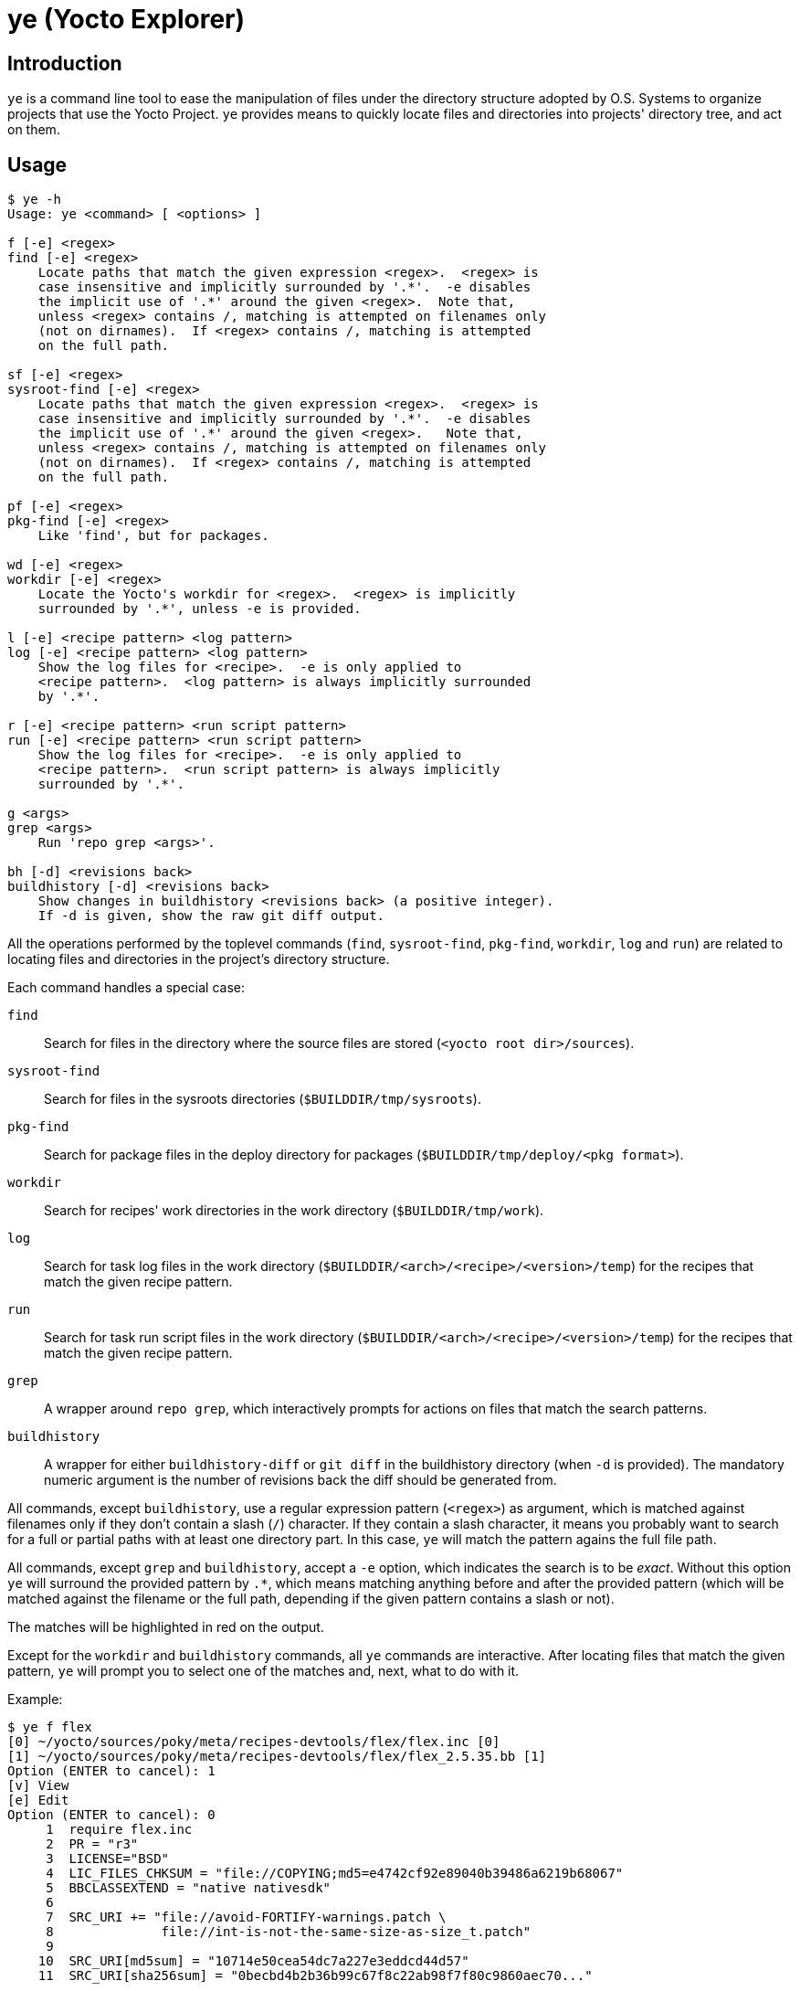 = ye (Yocto Explorer)

== Introduction

`ye` is a command line tool to ease the manipulation of files under
the directory structure adopted by O.S. Systems to organize projects
that use the Yocto Project.  `ye` provides means to quickly locate
files and directories into projects' directory tree, and act on them.

== Usage

....
$ ye -h
Usage: ye <command> [ <options> ]

f [-e] <regex>
find [-e] <regex>
    Locate paths that match the given expression <regex>.  <regex> is
    case insensitive and implicitly surrounded by '.*'.  -e disables
    the implicit use of '.*' around the given <regex>.  Note that,
    unless <regex> contains /, matching is attempted on filenames only
    (not on dirnames).  If <regex> contains /, matching is attempted
    on the full path.

sf [-e] <regex>
sysroot-find [-e] <regex>
    Locate paths that match the given expression <regex>.  <regex> is
    case insensitive and implicitly surrounded by '.*'.  -e disables
    the implicit use of '.*' around the given <regex>.   Note that,
    unless <regex> contains /, matching is attempted on filenames only
    (not on dirnames).  If <regex> contains /, matching is attempted
    on the full path.

pf [-e] <regex>
pkg-find [-e] <regex>
    Like 'find', but for packages.

wd [-e] <regex>
workdir [-e] <regex>
    Locate the Yocto's workdir for <regex>.  <regex> is implicitly
    surrounded by '.*', unless -e is provided.

l [-e] <recipe pattern> <log pattern>
log [-e] <recipe pattern> <log pattern>
    Show the log files for <recipe>.  -e is only applied to
    <recipe pattern>.  <log pattern> is always implicitly surrounded
    by '.*'.

r [-e] <recipe pattern> <run script pattern>
run [-e] <recipe pattern> <run script pattern>
    Show the log files for <recipe>.  -e is only applied to
    <recipe pattern>.  <run script pattern> is always implicitly
    surrounded by '.*'.

g <args>
grep <args>
    Run 'repo grep <args>'.

bh [-d] <revisions back>
buildhistory [-d] <revisions back>
    Show changes in buildhistory <revisions back> (a positive integer).
    If -d is given, show the raw git diff output.
....


All the operations performed by the toplevel commands (`find`,
`sysroot-find`, `pkg-find`, `workdir`, `log` and `run`) are related to
locating files and directories in the project's directory structure.

Each command handles a special case:

`find`:: Search for files in the directory where the source files are
stored (`<yocto root dir>/sources`).

`sysroot-find`:: Search for files in the sysroots directories
(`$BUILDDIR/tmp/sysroots`).

`pkg-find`:: Search for package files in the deploy directory for
packages (`$BUILDDIR/tmp/deploy/<pkg format>`).

`workdir`:: Search for recipes' work directories in the work directory
(`$BUILDDIR/tmp/work`).

`log`:: Search for task log files in the work directory
(`$BUILDDIR/<arch>/<recipe>/<version>/temp`) for the recipes that
match the given recipe pattern.

`run`:: Search for task run script files in the work directory
(`$BUILDDIR/<arch>/<recipe>/<version>/temp`) for the recipes that
match the given recipe pattern.

`grep`:: A wrapper around `repo grep`, which interactively prompts for
actions on files that match the search patterns.

`buildhistory`:: A wrapper for either `buildhistory-diff` or `git
diff` in the buildhistory directory (when `-d` is provided).  The
mandatory numeric argument is the number of revisions back the diff
should be generated from.

All commands, except `buildhistory`, use a regular expression pattern
(`<regex>`) as argument, which is matched against filenames only if
they don't contain a slash (`/`) character.  If they contain a slash
character, it means you probably want to search for a full or partial
paths with at least one directory part.  In this case, `ye` will match
the pattern agains the full file path.

All commands, except `grep` and `buildhistory`, accept a `-e` option,
which indicates the search is to be _exact_.  Without this option `ye`
will surround the provided pattern by `.*`, which means matching
anything before and after the provided pattern (which will be matched
against the filename or the full path, depending if the given pattern
contains a slash or not).

The matches will be highlighted in red on the output.

Except for the `workdir` and `buildhistory` commands, all `ye`
commands are interactive.  After locating files that match the given
pattern, `ye` will prompt you to select one of the matches and, next,
what to do with it.

Example:

....
$ ye f flex
[0] ~/yocto/sources/poky/meta/recipes-devtools/flex/flex.inc [0]
[1] ~/yocto/sources/poky/meta/recipes-devtools/flex/flex_2.5.35.bb [1]
Option (ENTER to cancel): 1
[v] View
[e] Edit
Option (ENTER to cancel): 0
     1  require flex.inc
     2  PR = "r3"
     3  LICENSE="BSD"
     4  LIC_FILES_CHKSUM = "file://COPYING;md5=e4742cf92e89040b39486a6219b68067"
     5  BBCLASSEXTEND = "native nativesdk"
     6  
     7  SRC_URI += "file://avoid-FORTIFY-warnings.patch \
     8              file://int-is-not-the-same-size-as-size_t.patch"
     9  
    10  SRC_URI[md5sum] = "10714e50cea54dc7a227e3eddcd44d57"
    11  SRC_URI[sha256sum] = "0becbd4b2b36b99c67f8c22ab98f7f80c9860aec70..."
....

NOTE: `ye` also allows you to use shortcuts for selecting options and
actions at the same prompt.  In the example above, we typed `0 ENTER`
to select `emacs.inc`, then `0 ENTER` to select the `View` action.  The
shortcut would be `0v ENTER` in the file selection prompt.  For
`Edit`, the shortcut would be `0e ENTER`.


Except for the `find` and `grep` commands, all commands expect the
`BUILDDIR` environment variable to be set in the environment.  This
variable is automatically set by the `setup-environment` script
provided by O.S. Systems for the Yocto Project-based projects.


== Configuration

`ye` allows you to customize the pager and the editor it uses for
displaying and editing files, respectively.

The configuration is via environment variables.  `ye` uses `YE_PAGER`
and `YE_EDITOR` for pager and editor, respectively.

For the editor, `ye` first checks if `YE_EDITOR` is set in the
environment.  If it is not set, it checks the `EDITOR` environment
variable.  If it is not set, it resorts to `emacs`.  If `emacs` cannot
be found, you'll get an error.

For the pager, `ye` first checks if `YE_PAGER` is set in the
environment.  If it is not set, it checks the `PAGER` environment
variable.  If it is not set, it resorts to `nl -ba %s | less`.  If
`nl` or `less` cannot be found, you'll get an error.

`%s` can be used as a placeholder for the file to act upon.


== Requirements

A Python installation and the directory structure in the layout
created by O.S. System's Yocto Project-based platforms.

`ye` has been tested with Python version 2.7.3
